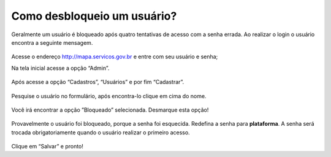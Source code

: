 .. Manual de Gestão de Usuários documentation master file, created by
   sphinx-quickstart on Wed Feb 20 08:36:05 2019.
   You can adapt this file completely to your liking, but it should at least
   contain the root `toctree` directive.

Como desbloqueio um usuário?
===============================

Geralmente um usuário é bloqueado após quatro tentativas de acesso com a senha errada. Ao realizar o login o usuário encontra a seguinte mensagem.

.. figure:: _imagens/tela24.png
   :scale: 50 %
   :align: center
   :alt: Cadastro de usuário.

Acesse o endereço http://mapa.servicos.gov.br e entre com seu usuário e senha;

Na tela inicial acesse a opção “Admin”.

.. figure:: _imagens/tela25.png
   :scale: 100 %
   :align: center
   :alt: Cadastro de usuário.

Após acesse a opção “Cadastros”, “Usuários” e por fim “Cadastrar”.
 
.. figure:: _imagens/tela26.png
   :scale: 100 %
   :align: center
   :alt: Cadastro de usuário.
   
Pesquise o usuário no formulário, após encontra-lo clique em cima do nome.

.. figure:: _imagens/tela27.png
   :scale: 100 %
   :align: center
   :alt: Cadastro de usuário.
   
Você irá encontrar a opção ”Bloqueado” selecionada. Desmarque esta opção!

.. figure:: _imagens/tela28.png
   :scale: 100 %
   :align: center
   :alt: Cadastro de usuário.
   
Provavelmente o usuário foi bloqueado, porque a senha foi esquecida. Redefina a senha para **plataforma**. A senha será trocada obrigatoriamente quando o usuário realizar o primeiro acesso.

.. figure:: _imagens/tela29.png
   :scale: 100 %
   :align: center
   :alt: Cadastro de usuário.
   
Clique em “Salvar” e pronto!